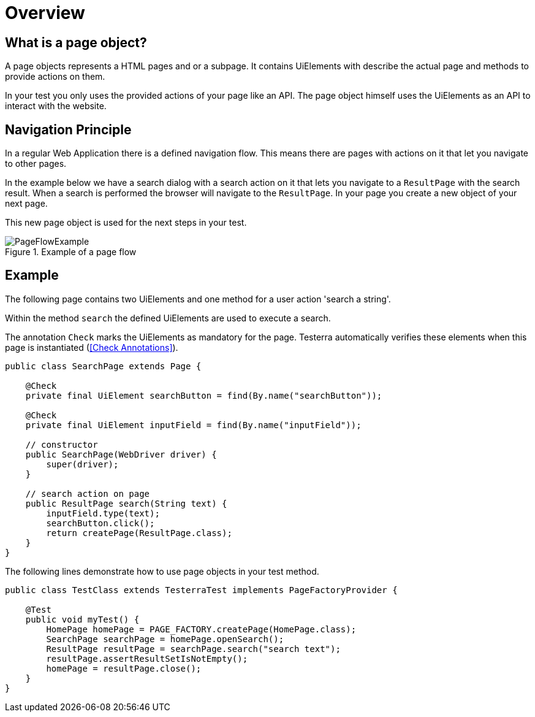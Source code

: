 = Overview

== What is a page object?
A page objects represents a HTML pages and or a subpage. It contains UiElements with describe the actual page and methods to provide actions on them.

In your test you only uses the provided actions of your page like an API. The page object himself uses the UiElements as an API to interact with the website.

== Navigation Principle
In a regular Web Application there is a defined navigation flow. This means there are pages with actions on it that let you navigate to other pages.

In the example below we have a search dialog with a search action on it that lets you navigate to a `ResultPage` with the search result.
When a search is performed the browser will navigate to the `ResultPage`. In your page you create a new object of your next page.

This new page object is used for the next steps in your test.

.Example of a page flow
image::../images/PageFlowExample.png[]

== Example

The following page contains two UiElements and one method for a user action 'search a string'.

Within the method `search` the defined UiElements are used to execute a search.

The annotation `Check` marks the UiElements as mandatory for the page. Testerra automatically verifies these elements when this page is instantiated (<<Check Annotations>>).

[source,java]
----
public class SearchPage extends Page {

    @Check
    private final UiElement searchButton = find(By.name("searchButton"));

    @Check
    private final UiElement inputField = find(By.name("inputField"));

    // constructor
    public SearchPage(WebDriver driver) {
        super(driver);
    }

    // search action on page
    public ResultPage search(String text) {
        inputField.type(text);
        searchButton.click();
        return createPage(ResultPage.class);
    }
}
----

The following lines demonstrate how to use page objects in your test method.

[source,java]
----
public class TestClass extends TesterraTest implements PageFactoryProvider {

    @Test
    public void myTest() {
        HomePage homePage = PAGE_FACTORY.createPage(HomePage.class);
        SearchPage searchPage = homePage.openSearch();
        ResultPage resultPage = searchPage.search("search text");
        resultPage.assertResultSetIsNotEmpty();
        homePage = resultPage.close();
    }
}
----
